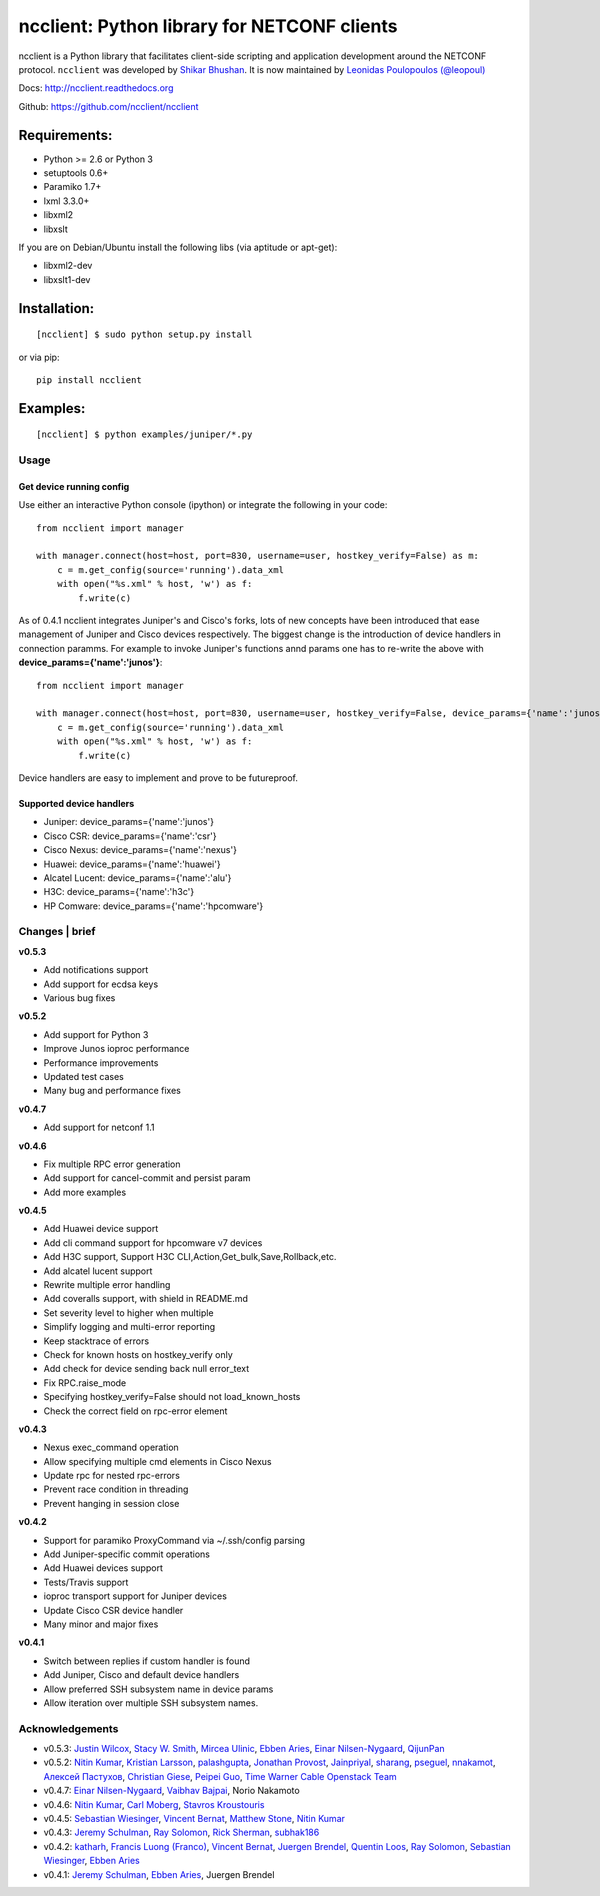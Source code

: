 ncclient: Python library for NETCONF clients
--------------------------------------------

ncclient is a Python library that facilitates client-side scripting and
application development around the NETCONF protocol. ``ncclient`` was
developed by `Shikar Bhushan <http://schmizz.net>`_. It is now
maintained by `Leonidas Poulopoulos (@leopoul) <http://ncclient.org>`_

Docs:
`http://ncclient.readthedocs.org <http://ncclient.readthedocs.org>`_

Github:
`https://github.com/ncclient/ncclient <https://github.com/ncclient/ncclient>`_

Requirements:
^^^^^^^^^^^^^

-  Python >= 2.6 or Python 3
-  setuptools 0.6+
-  Paramiko 1.7+
-  lxml 3.3.0+
-  libxml2
-  libxslt

If you are on Debian/Ubuntu install the following libs (via aptitude or
apt-get):

-  libxml2-dev
-  libxslt1-dev

Installation:
^^^^^^^^^^^^^

::

    [ncclient] $ sudo python setup.py install

or via pip:

::

    pip install ncclient

Examples:
^^^^^^^^^

::

    [ncclient] $ python examples/juniper/*.py

Usage
~~~~~

Get device running config
'''''''''''''''''''''''''

Use either an interactive Python console (ipython) or integrate the
following in your code:

::

    from ncclient import manager

    with manager.connect(host=host, port=830, username=user, hostkey_verify=False) as m:
        c = m.get_config(source='running').data_xml
        with open("%s.xml" % host, 'w') as f:
            f.write(c)

As of 0.4.1 ncclient integrates Juniper's and Cisco's forks, lots of new concepts
have been introduced that ease management of Juniper and Cisco devices respectively.
The biggest change is the introduction of device handlers in connection paramms.
For example to invoke Juniper's functions annd params one has to re-write the above with 
**device\_params={'name':'junos'}**:

::

    from ncclient import manager

    with manager.connect(host=host, port=830, username=user, hostkey_verify=False, device_params={'name':'junos'}) as m:
        c = m.get_config(source='running').data_xml
        with open("%s.xml" % host, 'w') as f:
            f.write(c)

Device handlers are easy to implement and prove to be futureproof.

Supported device handlers
'''''''''''''''''''''''''

* Juniper: device_params={'name':'junos'}
* Cisco CSR: device_params={'name':'csr'}
* Cisco Nexus: device_params={'name':'nexus'}
* Huawei: device_params={'name':'huawei'}
* Alcatel Lucent: device_params={'name':'alu'}
* H3C: device_params={'name':'h3c'}
* HP Comware: device_params={'name':'hpcomware'}

Changes \| brief
~~~~~~~~~~~~~~~~

**v0.5.3**

- Add notifications support
- Add support for ecdsa keys
- Various bug fixes

**v0.5.2**

- Add support for Python 3
- Improve Junos ioproc performance
- Performance improvements
- Updated test cases
- Many bug and performance fixes


**v0.4.7**

- Add support for netconf 1.1

**v0.4.6**

- Fix multiple RPC error generation
- Add support for cancel-commit and persist param
- Add more examples

**v0.4.5**

- Add Huawei device support
- Add cli command support for hpcomware v7 devices
- Add H3C support, Support H3C CLI,Action,Get_bulk,Save,Rollback,etc.
- Add alcatel lucent support

- Rewrite multiple error handling
- Add coveralls support, with shield in README.md
- Set severity level to higher when multiple
- Simplify logging and multi-error reporting
- Keep stacktrace of errors
- Check for known hosts on hostkey_verify only
- Add check for device sending back null error_text
- Fix RPC.raise_mode
- Specifying hostkey_verify=False should not load_known_hosts
- Check the correct field on rpc-error element

**v0.4.3**

- Nexus exec_command operation
- Allow specifying multiple cmd elements in Cisco Nexus
- Update rpc for nested rpc-errors
- Prevent race condition in threading
- Prevent hanging in session close

**v0.4.2**

- Support for paramiko ProxyCommand via ~/.ssh/config parsing
- Add Juniper-specific commit operations
- Add Huawei devices support
- Tests/Travis support
- ioproc transport support for Juniper devices
- Update Cisco CSR device handler
- Many minor and major fixes

**v0.4.1**

-  Switch between replies if custom handler is found
-  Add Juniper, Cisco and default device handlers
-  Allow preferred SSH subsystem name in device params
-  Allow iteration over multiple SSH subsystem names.




Acknowledgements
~~~~~~~~~~~~~~~~

-  v0.5.3: `Justin Wilcox`_, `Stacy W. Smith`_, `Mircea Ulinic`_,
   `Ebben Aries`_, `Einar Nilsen-Nygaard`_, `QijunPan`_
-  v0.5.2: `Nitin Kumar`_, `Kristian Larsson`_, `palashgupta`_,
   `Jonathan Provost`_, `Jainpriyal`_, `sharang`_, `pseguel`_,
   `nnakamot`_, `Алексей Пастухов`_, `Christian Giese`_, `Peipei Guo`_,
   `Time Warner Cable Openstack Team`_
-  v0.4.7: `Einar Nilsen-Nygaard`_, `Vaibhav Bajpai`_, Norio Nakamoto
-  v0.4.6: `Nitin Kumar`_, `Carl Moberg`_, `Stavros Kroustouris`_
-  v0.4.5: `Sebastian Wiesinger`_, `Vincent Bernat`_, `Matthew Stone`_,
   `Nitin Kumar`_
-  v0.4.3: `Jeremy Schulman`_, `Ray Solomon`_, `Rick Sherman`_,
   `subhak186`_
-  v0.4.2: `katharh`_, `Francis Luong (Franco)`_, `Vincent Bernat`_,
   `Juergen Brendel`_, `Quentin Loos`_, `Ray Solomon`_, `Sebastian
   Wiesinger`_, `Ebben Aries`_
-  v0.4.1: `Jeremy Schulman`_, `Ebben Aries`_, Juergen Brendel

.. _Nitin Kumar: https://github.com/vnitinv
.. _Kristian Larsson: https://github.com/plajjan
.. _palashgupta: https://github.com/palashgupta
.. _Jonathan Provost: https://github.com/JoProvost
.. _Jainpriyal: https://github.com/Jainpriyal
.. _sharang: https://github.com/sharang
.. _pseguel: https://github.com/pseguel
.. _nnakamot: https://github.com/nnakamot
.. _Алексей Пастухов: https://github.com/p-alik
.. _Christian Giese: https://github.com/GIC-de
.. _Peipei Guo: https://github.com/peipeiguo
.. _Time Warner Cable Openstack Team: https://github.com/twc-openstack
.. _Einar Nilsen-Nygaard: https://github.com/einarnn
.. _Vaibhav Bajpai: https://github.com/vbajpai
.. _Carl Moberg: https://github.com/cmoberg
.. _Stavros Kroustouris: https://github.com/kroustou
.. _Sebastian Wiesinger: https://github.com/sebastianw
.. _Vincent Bernat: https://github.com/vincentbernat
.. _Matthew Stone: https://github.com/bigmstone
.. _Jeremy Schulman: https://github.com/jeremyschulman
.. _Ray Solomon: https://github.com/rsolomo
.. _Rick Sherman: https://github.com/shermdog
.. _subhak186: https://github.com/subhak186
.. _katharh: https://github.com/katharh
.. _Francis Luong (Franco): https://github.com/francisluong
.. _Juergen Brendel: https://github.com/juergenbrendel
.. _Quentin Loos: https://github.com/Kent1
.. _Ebben Aries: https://github.com/earies
.. _Justin Wilcox: https://github.com/jwwilcox
.. _Stacy W. Smith: https://github.com/stacywsmith
.. _Mircea Ulinic: https://github.com/mirceaulinic
.. _QijunPan: https://github.com/QijunPan
